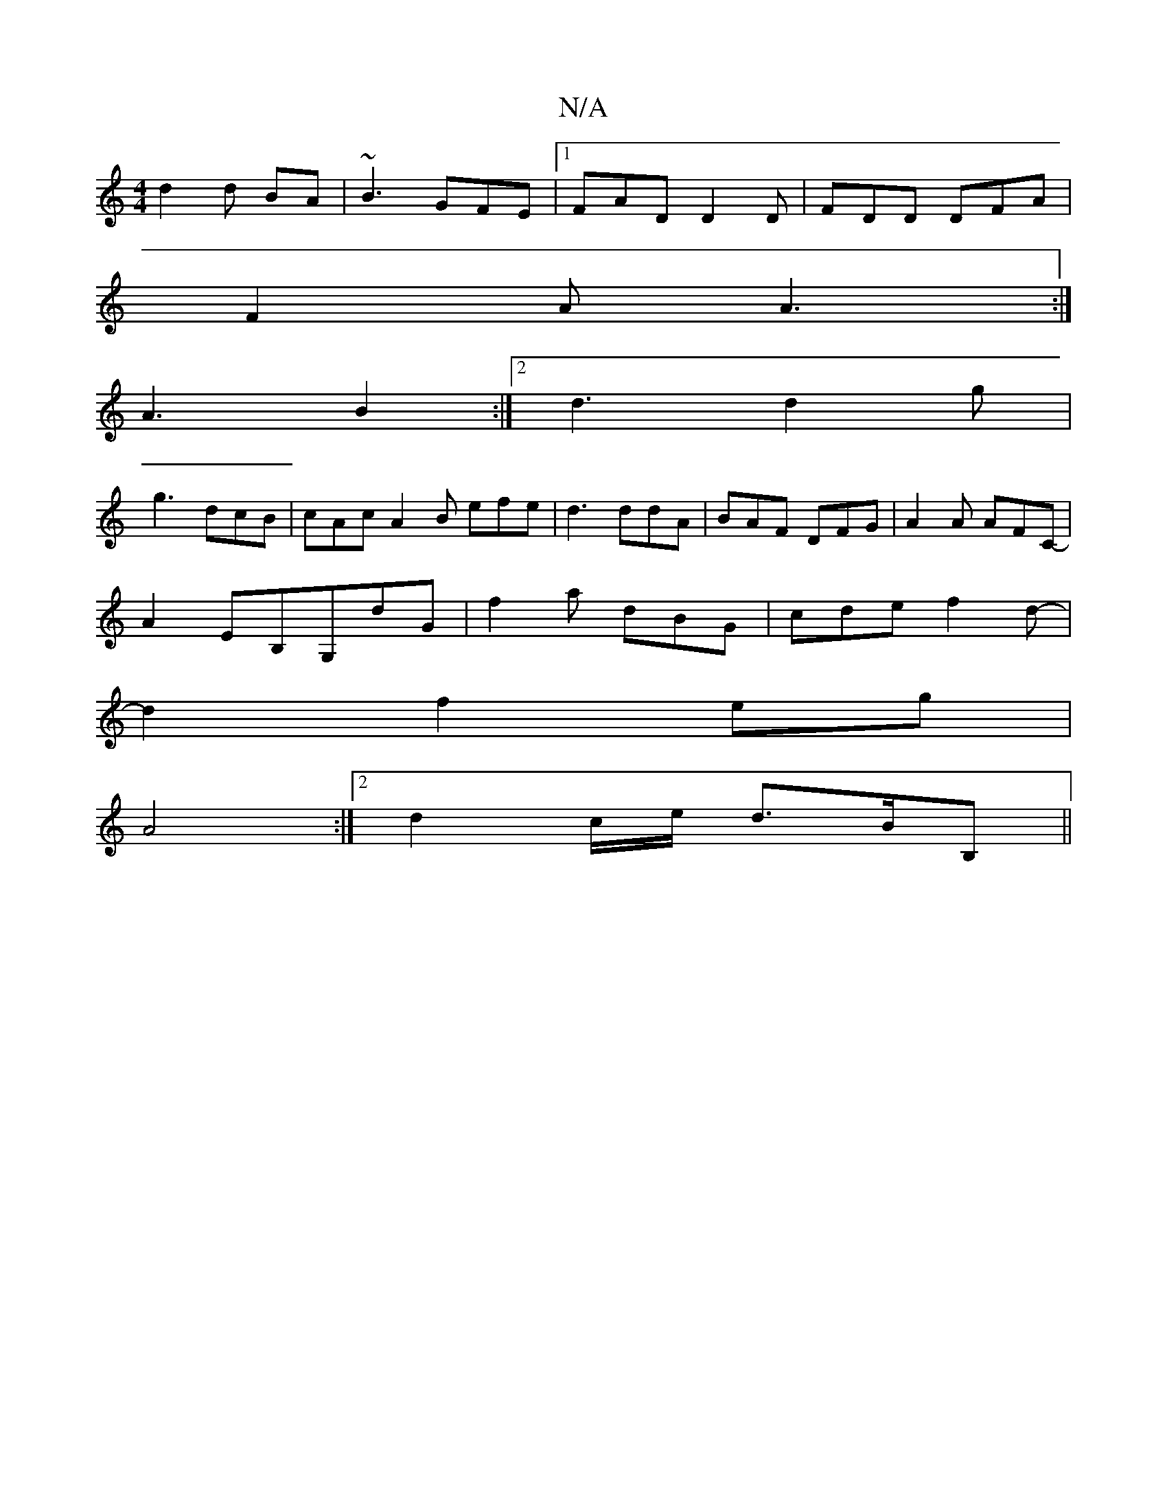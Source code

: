 X:1
T:N/A
M:4/4
R:N/A
K:Cmajor
d2 d BA|~B3 GFE|1 FAD D2D | FDD DFA |
F2 A A3 :|
A3 B2 :|[2 d3 d2g |
g3 dcB | cAc A2 B efe|d3 ddA|BAF DFG|A2A AFC--|
A2 EB,G,dG|f2a dBG|cde f2 d-|
d2f2eg|
A4 :|[2 d2 c/e/ d>BB,||

dd|eddB c>g a<g|
e>d